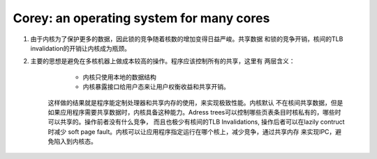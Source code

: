 Corey: an operating system for many cores
^^^^^^^^^^^^^^^^^^^^^^^^^^^^^^^^^^^^^^^^^^^^^^^^^^^^^^^^^^^^^^^^^^^^^^^^^^^^^^^

#. 由于内核为了保护更多的数据，因此锁的竞争随着核数的增加变得日益严峻。共享数据
   和锁的竞争开销，核间的TLB invalidation的开销让内核成为瓶颈。

#. 主要的思想是避免在多核机器上做成本较高的操作。程序应该控制所有的共享，这里有
   两层含义：

        - 内核只使用本地的数据结构
        - 内核暴露接口给用户态来让用户权衡收益和共享开销。

    这样做的结果就是程序能定制处理器和共享内存的使用，来实现极致性能。内核默认
    不在核间共享数据，但是如果应用程序需要共享数据时，内核具备这种能力。Adress
    trees可以控制哪些页表条目时核私有的，哪些时可以共享的。操作前者没有什么竞争，
    而且也极少有核间的TLB Invalidations,  操作后者可以在lazily contruct时减少
    soft page fault。内核可以让应用程序指定运行在哪个核上，减少竞争，通过共享内存
    来实现IPC，避免陷入到内核态。


    

